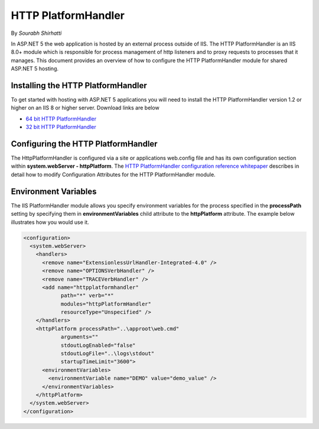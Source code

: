.. _http-platformhandler:

HTTP PlatformHandler
====================

By `Sourabh Shirhatti`

In ASP.NET 5 the web application is hosted by an external process outside of IIS. The HTTP PlatformHandler is an IIS 8.0+ module which is responsible for process management of http listeners and to proxy requests to processes that it manages. This document provides an overview of how to configure the HTTP PlatformHandler module for shared ASP.NET 5 hosting.

Installing the HTTP PlatformHandler
-----------------------------------

To get started with hosting with ASP.NET 5 applications you will need to install the HTTP PlatformHandler version 1.2 or higher on an IIS 8 or higher server. Download links are below

* `64 bit HTTP PlatformHandler <http://go.microsoft.com/fwlink/?LinkID=690721>`_ 
* `32 bit HTTP PlatformHandler <http://go.microsoft.com/fwlink/?LinkId=690722>`_ 


Configuring the HTTP PlatformHandler
------------------------------------

The HttpPlatformHandler is configured via a site or applications web.config file and has its own configuration section within **system.webServer - httpPlatform**. The `HTTP PlatformHandler configuration reference whitepaper <http://www.iis.net/learn/extensions/httpplatformhandler/httpplatformhandler-configuration-reference>`_ describes in detail how to modify Configuration Attributes for the HTTP PlatformHandler module.

Environment Variables
---------------------

The IIS PlatformHandler module allows you specify environment variables for the process specified in the **processPath** setting by specifying them in **environmentVariables** child attribute to the **httpPlatform** attribute. The example below illustrates how you would use it.


.. code:: xml

    <configuration>
      <system.webServer>
        <handlers>
          <remove name="ExtensionlessUrlHandler-Integrated-4.0" />
          <remove name="OPTIONSVerbHandler" />
          <remove name="TRACEVerbHandler" />
          <add name="httpplatformhandler"
                path="*" verb="*"
                modules="httpPlatformHandler"
                resourceType="Unspecified" />
        </handlers>
        <httpPlatform processPath="..\approot\web.cmd"
                arguments=""
                stdoutLogEnabled="false"
                stdoutLogFile="..\logs\stdout"
                startupTimeLimit="3600">
          <environmentVariables>
            <environmentVariable name="DEMO" value="demo_value" />
          </environmentVariables>
        </httpPlatform>
      </system.webServer>
    </configuration>